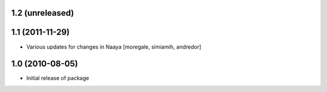 1.2 (unreleased)
----------------

1.1 (2011-11-29)
----------------
* Various updates for changes in Naaya [moregale, simiamih, andredor]

1.0 (2010-08-05)
----------------
* Initial release of package
